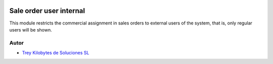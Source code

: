 .. image:: https://img.shields.io/badge/licence-AGPL--3-blue.svg
   :target: https://www.gnu.org/licenses/agpl-3.0-standalone.html
   :alt: License: AGPL-3

========================
Sale order user internal
========================

This module restricts the commercial assignment in sales orders to external
users of the system, that is, only regular users will be shown.

Autor
~~~~~

* `Trey Kilobytes de Soluciones SL <https://www.trey.es>`__
